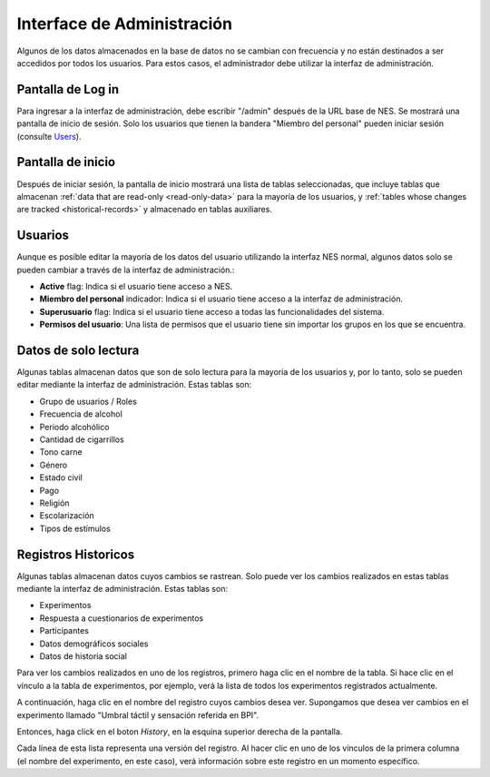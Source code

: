 .. _administration-interface:

Interface de Administración
========================

Algunos de los datos almacenados en la base de datos no se cambian con frecuencia y no están destinados a ser accedidos por todos los usuarios. Para estos casos, el administrador debe utilizar la interfaz de administración.

.. _log-in-screen:

Pantalla de Log in
-------------

Para ingresar a la interfaz de administración, debe escribir "/admin" después de la URL base de NES. Se mostrará una pantalla de inicio de sesión. Solo los usuarios que tienen la bandera "Miembro del personal" pueden iniciar sesión (consulte `Users`_).

.. image:: ../_img/administration_interface_login.png

.. _home-screen:

Pantalla de inicio
-----------

Después de iniciar sesión, la pantalla de inicio mostrará una lista de tablas seleccionadas, que incluye tablas que almacenan :ref:`data that are read-only <read-only-data>` para la mayoría de los usuarios, y :ref:`tables whose changes are tracked <historical-records>` y almacenado en tablas auxiliares.

.. image:: ../_img/administration_interface_home.png

.. _users:

Usuarios
-----

Aunque es posible editar la mayoría de los datos del usuario utilizando la interfaz NES normal, algunos datos solo se pueden cambiar a través de la interfaz de administración.:

* **Active** flag: Indica si el usuario tiene acceso a NES.
* **Miembro del personal** indicador: Indica si el usuario tiene acceso a la interfaz de administración.
* **Superusuario** flag: Indica si el usuario tiene acceso a todas las funcionalidades del sistema.
* **Permisos del usuario**: Una lista de permisos que el usuario tiene sin importar los grupos en los que se encuentra.

.. _read-only-data:

Datos de solo lectura
--------------
Algunas tablas almacenan datos que son de solo lectura para la mayoría de los usuarios y, por lo tanto, solo se pueden editar mediante la interfaz de administración. Estas tablas son:

* Grupo de usuarios / Roles
* Frecuencia de alcohol
* Periodo alcohólico
* Cantidad de cigarrillos
* Tono carne
* Género
* Estado civil
* Pago
* Religión
* Escolarización
* Tipos de estímulos

.. _historical-records:

Registros Historicos
------------------
Algunas tablas almacenan datos cuyos cambios se rastrean. Solo puede ver los cambios realizados en estas tablas mediante la interfaz de administración. Estas tablas son:

* Experimentos
* Respuesta a cuestionarios de experimentos
* Participantes
* Datos demográficos sociales
* Datos de historia social

Para ver los cambios realizados en uno de los registros, primero haga clic en el nombre de la tabla. Si hace clic en el vínculo a la tabla de experimentos, por ejemplo, verá la lista de todos los experimentos registrados actualmente.

.. image:: ../_img/administration_interface_experiments.png

A continuación, haga clic en el nombre del registro cuyos cambios desea ver. Supongamos que desea ver cambios en el experimento llamado "Umbral táctil y sensación referida en BPI".

.. image:: ../_img/administration_interface_experiment.png

Entonces, haga click en el boton `History`, en la esquina superior derecha de la pantalla.

.. image:: ../_img/administration_interface_experiment_history.png

Cada línea de esta lista representa una versión del registro. Al hacer clic en uno de los vínculos de la primera columna (el nombre del experimento, en este caso), verá información sobre este registro en un momento específico.